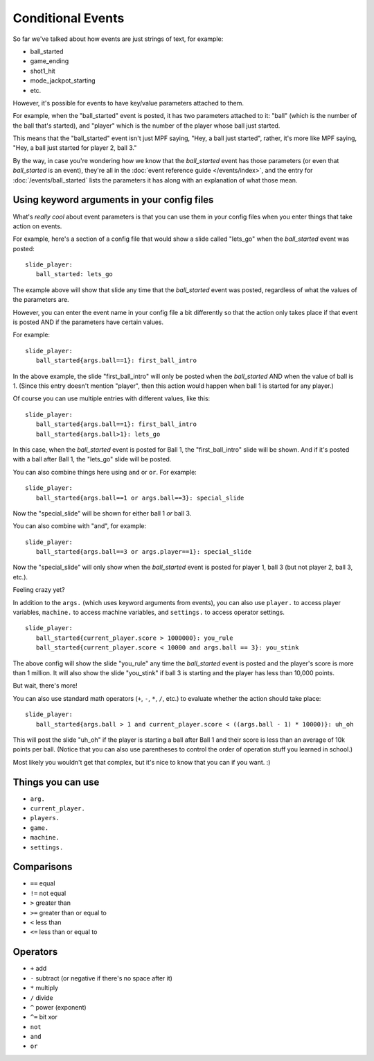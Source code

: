 Conditional Events
==================

So far we've talked about how events are just strings of text, for example:

* ball_started
* game_ending
* shot1_hit
* mode_jackpot_starting
* etc.

However, it's possible for events to have key/value parameters attached to them.

For example, when the "ball_started" event is posted, it has two parameters
attached to it: "ball" (which is the number of the ball that's
started), and "player" which is the number of the player whose ball just
started.

This means that the "ball_started" event isn't just MPF saying, "Hey, a ball
just started", rather, it's more like MPF saying, "Hey, a ball just started
for player 2, ball 3."

By the way, in case you're wondering how we know that the *ball_started* event
has those parameters (or even that *ball_started* is an event), they're
all in the :doc:`event reference guide </events/index>`, and the entry for
:doc:`/events/ball_started` lists the parameters it has along with an
explanation of what those mean.

Using keyword arguments in your config files
--------------------------------------------

What's *really cool* about event parameters is that you can use them in your
config files when you enter things that take action on events.

For example, here's a section of a config file that would show a slide called
"lets_go" when the *ball_started* event was posted:

::

   slide_player:
      ball_started: lets_go

The example above will show that slide any time that the *ball_started* event
was posted, regardless of what the values of the parameters are.

However, you can enter the event name in your config file a bit differently so
that the action only takes place if that event is posted AND if the parameters
have certain values.

For example:

::

   slide_player:
      ball_started{args.ball==1}: first_ball_intro

In the above example, the slide "first_ball_intro" will only be posted when
the *ball_started* AND when the value of ball is 1. (Since this entry doesn't
mention "player", then this action would happen when ball 1 is started for
any player.)

Of course you can use multiple entries with different values, like this:

::

   slide_player:
      ball_started{args.ball==1}: first_ball_intro
      ball_started{args.ball>1}: lets_go

In this case, when the *ball_started* event is posted for Ball 1, the
"first_ball_intro" slide will be shown. And if it's posted with a ball after
Ball 1, the "lets_go" slide will be posted.

You can also combine things here using ``and`` or ``or``. For example:

::

   slide_player:
      ball_started{args.ball==1 or args.ball==3}: special_slide

Now the "special_slide" will be shown for either ball 1 *or* ball 3.

You can also combine with "and", for example:

::

   slide_player:
      ball_started{args.ball==3 or args.player==1}: special_slide

Now the "special_slide" will only show when the *ball_started* event is posted
for player 1, ball 3 (but not player 2, ball 3, etc.).

Feeling crazy yet?

In addition to the ``args.`` (which uses keyword arguments from events), you
can also use ``player.`` to access player variables, ``machine.`` to access
machine variables, and ``settings.`` to access operator settings.

::

   slide_player:
      ball_started{current_player.score > 1000000}: you_rule
      ball_started{current_player.score < 10000 and args.ball == 3}: you_stink

The above config will show the slide "you_rule" any time the *ball_started*
event is posted and the player's score is more than 1 million. It will also
show the slide "you_stink" if ball 3 is starting and the player has less than
10,000 points.

But wait, there's more!

You can also use standard math operators (``+``, ``-``, ``*``, ``/``, etc.)
to evaluate whether the action should take place:

::

   slide_player:
      ball_started{args.ball > 1 and current_player.score < ((args.ball - 1) * 10000)}: uh_oh

This will post the slide "uh_oh" if the player is starting a ball after Ball 1
and their score is less than an average of 10k points per ball. (Notice that
you can also use parentheses to control the order of operation stuff you
learned in school.)

Most likely you wouldn't get that complex, but it's nice to know that you
can if you want. :)

Things you can use
------------------
* ``arg.``
* ``current_player.``
* ``players.``
* ``game.``
* ``machine.``
* ``settings.``

Comparisons
-----------

* ``==`` equal
* ``!=`` not equal
* ``>`` greater than
* ``>=`` greater than or equal to
* ``<`` less than
* ``<=`` less than or equal to

Operators
---------

* ``+`` add
* ``-`` subtract (or negative if there's no space after it)
* ``*`` multiply
* ``/`` divide
* ``^`` power (exponent)
* ``^=`` bit xor
* ``not``
* ``and``
* ``or``
